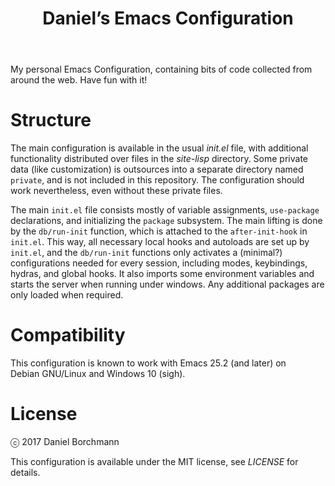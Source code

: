 #+title: Daniel’s Emacs Configuration

My personal Emacs Configuration, containing bits of code collected from around
the web.  Have fun with it!

* Structure

The main configuration is available in the usual [[init.el]] file, with additional
functionality distributed over files in the [[site-lisp]] directory.  Some private
data (like customization) is outsources into a separate directory named
=private=, and is not included in this repository.  The configuration should
work nevertheless, even without these private files.

The main =init.el= file consists mostly of variable assignments, =use-package=
declarations, and initializing the =package= subsystem.  The main lifting is
done by the =db/run-init= function, which is attached to the =after-init-hook=
in =init.el=.  This way, all necessary local hooks and autoloads are set up by
=init.el=, and the =db/run-init= functions only activates a (minimal?)
configurations needed for every session, including modes, keybindings, hydras,
and global hooks.  It also imports some environment variables and starts the
server when running under windows.  Any additional packages are only loaded when
required.

* Compatibility

This configuration is known to work with Emacs 25.2 (and later) on
Debian GNU/Linux and Windows 10 (sigh).

* License

ⓒ 2017 Daniel Borchmann

This configuration is available under the MIT license, see [[LICENSE]] for details.
